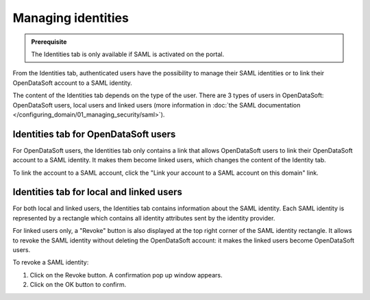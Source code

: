 Managing identities
===================

.. admonition:: Prerequisite
   :class: important

   The Identities tab is only available if SAML is activated on the portal.

From the Identities tab, authenticated users have the possibility to manage their SAML identities or to link their OpenDataSoft account to a SAML identity.

The content of the Identities tab depends on the type of the user. There are 3 types of users in OpenDataSoft: OpenDataSoft users, local users and linked users (more information in :doc:`the SAML documentation </configuring_domain/01_managing_security/saml>`).

Identities tab for OpenDataSoft users
-------------------------------------

.. image:: images/account_identities2.png

For OpenDataSoft users, the Identities tab only contains a link that allows OpenDataSoft users to link their OpenDataSoft account to a SAML identity. It makes them become linked users, which changes the content of the Identity tab.

To link the account to a SAML account, click the "Link your account to a SAML account on this domain" link.

Identities tab for local and linked users
-----------------------------------------

.. image:: images/account_identities.png

For both local and linked users, the Identities tab contains information about the SAML identity. Each SAML identity is represented by a rectangle which contains all identity attributes sent by the identity provider.

For linked users only, a "Revoke" button is also displayed at the top right corner of the SAML identity rectangle. It allows to revoke the SAML identity without deleting the OpenDataSoft account: it makes the linked users become OpenDataSoft users.

To revoke a SAML identity:

1. Click on the Revoke button. A confirmation pop up window appears.
2. Click on the OK button to confirm.
